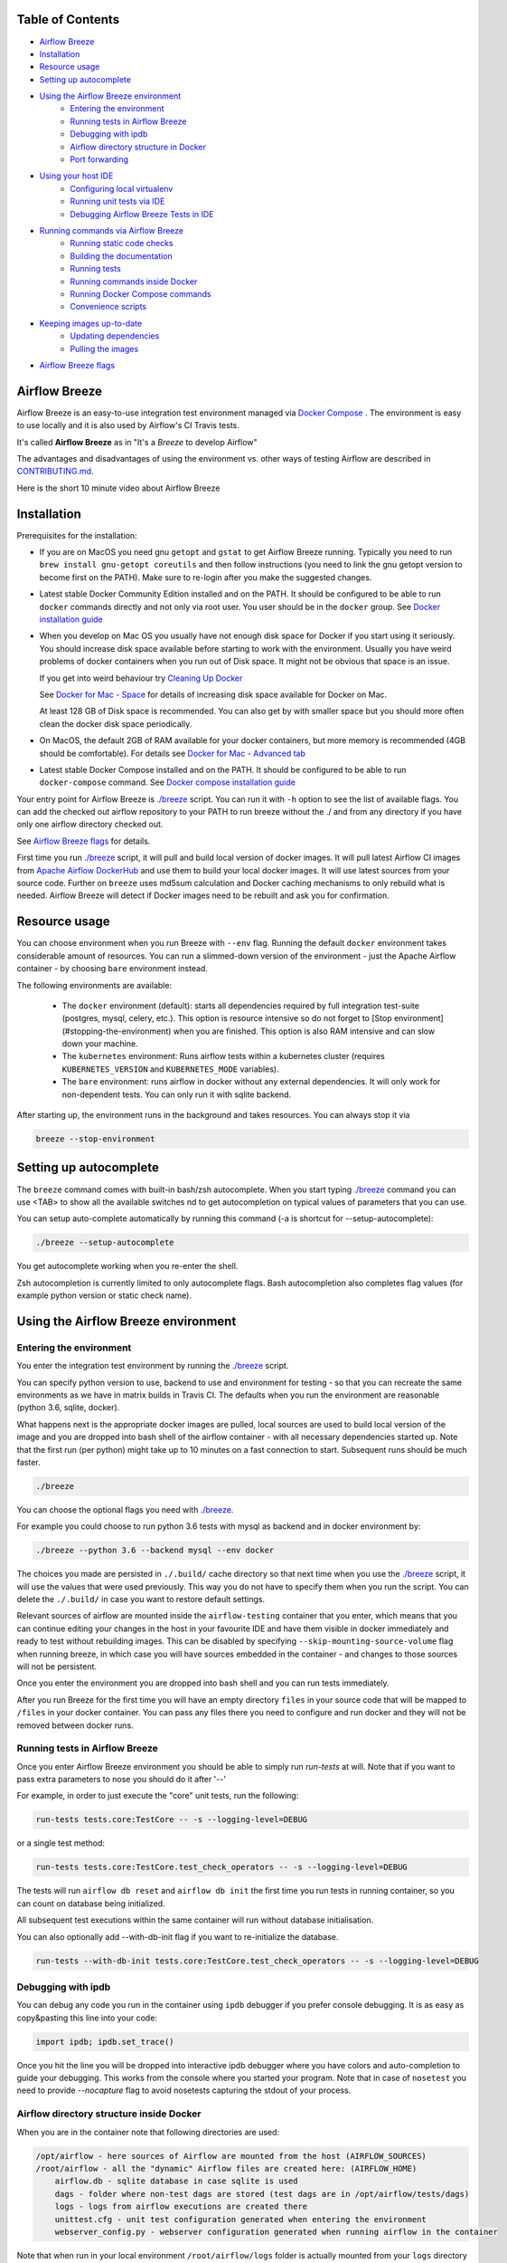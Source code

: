  .. Licensed to the Apache Software Foundation (ASF) under one
    or more contributor license agreements.  See the NOTICE file
    distributed with this work for additional information
    regarding copyright ownership.  The ASF licenses this file
    to you under the Apache License, Version 2.0 (the
    "License"); you may not use this file except in compliance
    with the License.  You may obtain a copy of the License at

 ..   http://www.apache.org/licenses/LICENSE-2.0

 .. Unless required by applicable law or agreed to in writing,
    software distributed under the License is distributed on an
    "AS IS" BASIS, WITHOUT WARRANTIES OR CONDITIONS OF ANY
    KIND, either express or implied.  See the License for the
    specific language governing permissions and limitations
    under the License.

.. image:: images/AirflowBreeze_logo.png
    :align: center
    :alt: Airflow Breeze Logo


Table of Contents
=================

* `Airflow Breeze <#airflow-breeze>`_
* `Installation <#installation>`_
* `Resource usage <#resource-usage>`_
* `Setting up autocomplete <#setting-up-autocomplete>`_
* `Using the Airflow Breeze environment <#using-the-airflow-breeze-environment>`_
    - `Entering the environment <#entering-the-environment>`_
    - `Running tests in Airflow Breeze <#running-tests-in-airflow-breeze>`_
    - `Debugging with ipdb <#debugging-with-ipdb>`_
    - `Airflow directory structure in Docker <#airflow-directory-structure-inside-docker>`_
    - `Port forwarding <#port-forwarding>`_
* `Using your host IDE <#using-your-host-ide>`_
    - `Configuring local virtualenv <#configuring-local-virtualenv>`_
    - `Running unit tests via IDE <#running-unit-tests-via-ide>`_
    - `Debugging Airflow Breeze Tests in IDE <#debugging-airflow-breeze-tests-in-ide>`_
* `Running commands via Airflow Breeze <#running-commands-via-airflow-breeze>`_
    - `Running static code checks <#running-static-code-checks>`_
    - `Building the documentation <#building-the-documentation>`_
    - `Running tests <#running-tests>`_
    - `Running commands inside Docker <#running-commands-inside-docker>`_
    - `Running Docker Compose commands <#running-docker-compose-commands>`_
    - `Convenience scripts <#convenience-scripts>`_
* `Keeping images up-to-date <#keeping-images-up-to-date>`_
    - `Updating dependencies <#updating-dependencies>`_
    - `Pulling the images <#pulling-the-images>`_
* `Airflow Breeze flags <#airflow-breeze-flags>`_

Airflow Breeze
==============

Airflow Breeze is an easy-to-use integration test environment managed via
`Docker Compose <https://docs.docker.com/compose/>`_ .
The environment is easy to use locally and it is also used by Airflow's CI Travis tests.

It's called **Airflow Breeze** as in "It's a *Breeze* to develop Airflow"

The advantages and disadvantages of using the environment vs. other ways of testing Airflow
are described in `CONTRIBUTING.md <CONTRIBUTING.md#integration-test-development-environment>`_.

Here is the short 10 minute video about Airflow Breeze

.. image:: http://img.youtube.com/vi/ffKFHV6f3PQ/0.jpg
   :width: 480px
   :height: 360px
   :scale: 100 %
   :alt: Airflow Breeze Simplified Development Workflow
   :align: center
   :target: http://www.youtube.com/watch?v=ffKFHV6f3PQ


Installation
============

Prerequisites for the installation:


*
  If you are on MacOS you need gnu ``getopt`` and ``gstat`` to get Airflow Breeze running. Typically
  you need to run ``brew install gnu-getopt coreutils`` and then follow instructions (you need
  to link the gnu getopt version to become first on the PATH). Make sure to re-login after you
  make the suggested changes.

*
  Latest stable Docker Community Edition installed and on the PATH. It should be
  configured to be able to run ``docker`` commands directly and not only via root user. You user
  should be in the ``docker`` group. See `Docker installation guide <https://docs.docker.com/install/>`_


*
  When you develop on Mac OS you usually have not enough disk space for Docker if you start using it
  seriously. You should increase disk space available before starting to work with the environment.
  Usually you have weird problems of docker containers when you run out of Disk space. It might not be
  obvious that space is an issue.

  If you get into weird behaviour try
  `Cleaning Up Docker <CONTRIBUTING.md#cleaning-up-cached-docker-imagescontainers>`_

  See `Docker for Mac - Space <https://docs.docker.com/docker-for-mac/space>`_ for details of increasing
  disk space available for Docker on Mac.

  At least 128 GB of Disk space is recommended. You can also get by with smaller space but you should more
  often clean the docker disk space periodically.

*
  On MacOS, the default 2GB of RAM available for your docker containers, but more memory is recommended
  (4GB should be comfortable). For details see
  `Docker for Mac - Advanced tab <https://docs.docker.com/v17.12/docker-for-mac/#advanced-tab>`_

*
  Latest stable Docker Compose installed and on the PATH. It should be
  configured to be able to run ``docker-compose`` command.
  See `Docker compose installation guide <https://docs.docker.com/compose/install/>`_


Your entry point for Airflow Breeze is `./breeze <./breeze>`_
script. You can run it with ``-h`` option to see the list of available flags.
You can add the checked out airflow repository to your PATH to run breeze
without the ./ and from any directory if you have only one airflow directory checked out.

See `Airflow Breeze flags <#airflow-breeze-flags>`_ for details.

First time you run `./breeze <./breeze>`_ script, it will pull and build local version of docker images.
It will pull latest Airflow CI images from `Apache Airflow DockerHub <https://hub.docker.com/r/apache/airflow>`_
and use them to build your local docker images. It will use latest sources from your source code.
Further on ``breeze`` uses md5sum calculation and Docker caching mechanisms to only rebuild what is needed.
Airflow Breeze will detect if Docker images need to be rebuilt and ask you for confirmation.

Resource usage
==============

You can choose environment when you run Breeze with ``--env`` flag.
Running the default ``docker`` environment takes considerable amount of resources. You can run a slimmed-down
version of the environment - just the Apache Airflow container - by choosing ``bare`` environment instead.

The following environments are available:

 * The ``docker`` environment (default): starts all dependencies required by full integration test-suite
   (postgres, mysql, celery, etc.). This option is resource intensive so do not forget to
   [Stop environment](#stopping-the-environment) when you are finished. This option is also RAM intensive
   and can slow down your machine.
 * The ``kubernetes`` environment: Runs airflow tests within a kubernetes cluster (requires
   ``KUBERNETES_VERSION`` and ``KUBERNETES_MODE`` variables).
 * The ``bare`` environment:  runs airflow in docker without any external dependencies.
   It will only work for non-dependent tests. You can only run it with sqlite backend.

After starting up, the environment runs in the background and takes resources. You can always stop
it via

.. code-block:: bash

    breeze --stop-environment

Setting up autocomplete
=======================

The ``breeze`` command comes with built-in bash/zsh autocomplete. When you start typing
`./breeze <./breeze>`_ command you can use <TAB> to show all the available switches
nd to get autocompletion on typical values of parameters that you can use.

You can setup auto-complete automatically by running this command (-a is shortcut for --setup-autocomplete):

.. code-block:: bash

   ./breeze --setup-autocomplete


You get autocomplete working when you re-enter the shell.

Zsh autocompletion is currently limited to only autocomplete flags. Bash autocompletion also completes
flag values (for example python version or static check name).


Using the Airflow Breeze environment
====================================

Entering the environment
------------------------

You enter the integration test environment by running the `./breeze <./breeze>`_ script.

You can specify python version to use, backend to use and environment for testing - so that you can
recreate the same environments as we have in matrix builds in Travis CI. The defaults when you
run the environment are reasonable (python 3.6, sqlite, docker).

What happens next is the appropriate docker images are pulled, local sources are used to build local version
of the image and you are dropped into bash shell of the airflow container -
with all necessary dependencies started up. Note that the first run (per python) might take up to 10 minutes
on a fast connection to start. Subsequent runs should be much faster.

.. code-block:: bash

   ./breeze

You can choose the optional flags you need with `./breeze <./breeze>`_.

For example you could choose to run python 3.6 tests with mysql as backend and in docker
environment by:

.. code-block:: bash

   ./breeze --python 3.6 --backend mysql --env docker

The choices you made are persisted in ``./.build/`` cache directory so that next time when you use the
`./breeze <./breeze>`_ script, it will use the values that were used previously. This way you do not
have to specify them when you run the script. You can delete the ``./.build/`` in case you want to
restore default settings.

Relevant sources of airflow are mounted inside the ``airflow-testing`` container that you enter,
which means that you can continue editing your changes in the host in your favourite IDE and have them
visible in docker immediately and ready to test without rebuilding images. This can be disabled by specifying
``--skip-mounting-source-volume`` flag when running breeze, in which case you will have sources
embedded in the container - and changes to those sources will not be persistent.

Once you enter the environment you are dropped into bash shell and you can run tests immediately.

After you run Breeze for the first time you will have an empty directory ``files`` in your source code
that will be mapped to ``/files`` in your docker container. You can pass any files there you need
to configure and run docker and they will not be removed between docker runs.

Running tests in Airflow Breeze
-------------------------------

Once you enter Airflow Breeze environment you should be able to simply run
`run-tests` at will. Note that if you want to pass extra parameters to nose
you should do it after '--'

For example, in order to just execute the "core" unit tests, run the following:

.. code-block:: bash

   run-tests tests.core:TestCore -- -s --logging-level=DEBUG

or a single test method:

.. code-block:: bash

   run-tests tests.core:TestCore.test_check_operators -- -s --logging-level=DEBUG


The tests will run ``airflow db reset`` and ``airflow db init`` the first time you
run tests in running container, so you can count on database being initialized.

All subsequent test executions within the same container will run without database
initialisation.

You can also optionally add --with-db-init flag if you want to re-initialize
the database.

.. code-block:: bash

   run-tests --with-db-init tests.core:TestCore.test_check_operators -- -s --logging-level=DEBUG

Debugging with ipdb
-------------------

You can debug any code you run in the container using ``ipdb`` debugger if you prefer console debugging.
It is as easy as copy&pasting this line into your code:

.. code-block:: python

   import ipdb; ipdb.set_trace()

Once you hit the line you will be dropped into interactive ipdb  debugger where you have colors
and auto-completion to guide your debugging. This works from the console where you started your program.
Note that in case of ``nosetest`` you need to provide `--nocapture` flag to avoid nosetests
capturing the stdout of your process.

Airflow directory structure inside Docker
-----------------------------------------

When you are in the container note that following directories are used:

.. code-block:: text

  /opt/airflow - here sources of Airflow are mounted from the host (AIRFLOW_SOURCES)
  /root/airflow - all the "dynamic" Airflow files are created here: (AIRFLOW_HOME)
      airflow.db - sqlite database in case sqlite is used
      dags - folder where non-test dags are stored (test dags are in /opt/airflow/tests/dags)
      logs - logs from airflow executions are created there
      unittest.cfg - unit test configuration generated when entering the environment
      webserver_config.py - webserver configuration generated when running airflow in the container

Note that when run in your local environment ``/root/airflow/logs`` folder is actually mounted from your
``logs`` directory in airflow sources, so all logs created in the container are automatically visible in the host
as well. Every time you enter the container the logs directory is cleaned so that logs do not accumulate.

Port forwarding
---------------

When you run Airflow Breeze, the following ports are automatically forwarded:

* 28080 -> forwarded to airflow webserver -> airflow-testing:8080
* 25433 -> forwarded to postgres database -> postgres:5432
* 23306 -> forwarded to mysql database  -> mysql:3306

You can connect to those ports/databases using:

* Webserver: (http://127.0.0.1:28080)[http://127.0.0.1:28080]
* Postgres: ``jdbc:postgresql://127.0.0.1:25433/airflow?user=postgres&password=airflow``
* Mysql: ``jdbc:mysql://localhost:23306/airflow?user=root``

Note that you need to start the webserver manually with ``airflow webserver`` command if you want to connect
to the webserver (you can use ``tmux`` to multiply terminals).

For databases you need to run ``airflow resetdb`` at least once after you started Airflow Breeze to get
the database/tables created. You can connect to databases with IDE or any other Database client:

.. image:: images/database_view.png
    :align: center
    :alt: Database view

You can change host port numbers used by setting appropriate environment variables:

* WEBSERVER_HOST_PORT
* POSTGRES_HOST_PORT
* MYSQL_HOST_PORT

When you set those variables, next time when you enter the environment the new ports should be in effect.

Using your host IDE
===================

Configuring local virtualenv
----------------------------

In order to use your host IDE (for example IntelliJ's PyCharm/Idea) you need to have virtual environments
setup. Ideally you should have virtualenvs for all python versions that Airflow supports (3.5, 3.6, 3.7).
You can create the virtualenv using ``virtualenvwrapper`` - that will allow you to easily switch between
virtualenvs using workon command and mange your virtual environments more easily.

Typically creating the environment can be done by:

.. code-block:: bash

  mkvirtualenv <ENV_NAME> --python=python<VERSION>


After the virtualenv is created, you must initialize it. Simply enter the environment
(using workon) and once you are in it run:

.. code-block:: bash

  ./breeze --initialize-local-virtualenv

Once initialization is done, you should select the virtualenv you initialized as the project's default
virtualenv in your IDE.

Running unit tests via IDE
--------------------------

After setting it up - you can use the usual "Run Test" option of the IDE and have all the
autocomplete and documentation support from IDE as well as you can debug and click-through
the sources of Airflow - which is very helpful during development. Usually you also can run most
of the unit tests (those that do not require prerequisites) directly from the IDE:

Running unit tests from IDE is as simple as:

.. image:: images/running_unittests.png
    :align: center
    :alt: Running unit tests

Some of the core tests use dags defined in ``tests/dags`` folder - those tests should have
``AIRFLOW__CORE__UNIT_TEST_MODE`` set to True. You can set it up in your test configuration:

.. image:: images/airflow_unit_test_mode.png
    :align: center
    :alt: Airflow Unit test mode


You cannot run all the tests this way - only unit tests that do not require external dependencies
such as postgres/mysql/hadoop etc. You should use
`Running tests in Airflow Breeze <#running-tests-in-airflow-breeze>`_ in order to run those tests. You can
still use your IDE to debug those tests as explained in the next chapter.

Debugging Airflow Breeze Tests in IDE
-------------------------------------

When you run example DAGs, even if you run them using UnitTests from within IDE, they are run in a separate
container. This makes it a little harder to use with IDE built-in debuggers.
Fortunately for IntelliJ/PyCharm it is fairly easy using remote debugging feature (note that remote
debugging is only available in paid versions of IntelliJ/PyCharm).

You can read general description `about remote debugging
<https://www.jetbrains.com/help/pycharm/remote-debugging-with-product.html>`_

You can setup your remote debug session as follows:

.. image:: images/setup_remote_debugging.png
    :align: center
    :alt: Setup remote debugging

Not that if you are on ``MacOS`` you have to use the real IP address of your host rather than default
localhost because on MacOS container runs in a virtual machine with different IP address.

You also have to remember about configuring source code mapping in remote debugging configuration to map
your local sources into the ``/opt/airflow`` location of the sources within the container.

.. image:: images/source_code_mapping_ide.png
    :align: center
    :alt: Source code mapping


Running commands via Airflow Breeze
===================================

Running static code checks
--------------------------

If you wish to run static code checks inside Docker environment you can do it via
``-S``, ``--static-check`` flags or ``-F``, ``--static-check-all-files``. The former will run appropriate
checks only for files changed and staged locally, the latter will run it on all files. It can take a lot of
time to run check for all files in case of pylint on MacOS due to slow filesystem for Mac OS Docker.
You can add arguments you should pass them after -- as extra arguments.
You cannot pass ``--files`` flage if you selected ``--static-check-all-files`` option.

You can see the list of available static checks via --help flag or use autocomplete. Most notably ``all``
static check runs all static checks configured. Also since pylint tests take a lot of time you can
also run special ``all-but-pylint`` check which will skip pylint checks.

Run mypy check in currently staged changes:

.. code-block:: bash

     ./breeze  --static-check mypy

Run mypy check in all files:

.. code-block:: bash

     ./breeze --static-check-all-files mypy

Run flake8 check for tests.core.py file with verbose output:

.. code-block:: bash

     ./breeze  --static-check flake8 -- --files tests/core.py --verbose

Run flake8 check for tests.core package with verbose output:

.. code-block:: bash

     ./breeze  --static-check mypy -- --files tests/hooks/test_druid_hook.py

Run all tests on currently staged files:

.. code-block:: bash

     ./breeze  --static-check all

Run all tests on all files:

.. code-block:: bash

     ./breeze  --static-check-all-files all

Run all tests but pylint on all files:

.. code-block:: bash

     ./breeze  --static-check-all-files all-but-pylint

Run pylint checks for all changed files:

.. code-block:: bash

     ./breeze  --static-check pylint

Run pylint checks for selected files:

.. code-block:: bash

     ./breeze  --static-check pylint -- --files airflow/configuration.py


Run pylint checks for all files:

.. code-block:: bash

     ./breeze --static-check-all-files pylint


The ``license`` check is also run via separate script and separate docker image containing
Apache RAT verification tool that checks for Apache-compatibility of licences within the codebase.
It does not take pre-commit parameters as extra args.

.. code-block:: bash

     ./breeze --static-check-all-files licenses

Building the documentation
--------------------------

The documentation is build using ``-O``, ``--build-docs`` command:

.. code-block:: bash

     ./breeze --build-docs


Results of the build can be found in ``docs/_build`` folder. Often errors during documentation generation
come from the docstrings of auto-api generated classes. During the docs building auto-api generated
files are stored in ``docs/_api`` folder - so that in case of problems with documentation you can
find where the problems with documentation originated from.

Running tests
-------------

If you wish to run tests only and not drop into shell, you can run them by providing
-t, --test-target flag. You can add extra nosetest flags after -- in the commandline.

.. code-block:: bash

     ./breeze --test-target tests/hooks/test_druid_hook.py -- --logging-level=DEBUG

You can run the whole test suite with special '.' test target:

.. code-block:: bash

    ./breeze --test-target .

You can also specify individual tests or group of tests:

.. code-block:: bash

    ./breeze --test-target tests.core:TestCore

Running commands inside Docker
------------------------------

If you wish to run other commands/executables inside of Docker environment you can do it via
``-x``, ``--execute-command`` flag. Note that if you want to add arguments you should specify them
together with the command surrounded with " or ' or pass them after -- as extra arguments.

.. code-block:: bash

     ./breeze --execute-command "ls -la"

.. code-block:: bash

     ./breeze --execute-command ls -- --la


Running Docker Compose commands
-------------------------------

If you wish to run docker-compose command (such as help/pull etc. ) you can do it via
``-d``, ``--docker-compose`` flag. Note that if you want to add extra arguments you should specify them
after -- as extra arguments.

.. code-block:: bash

     ./breeze --docker-compose pull -- --ignore-pull-failures

Convenience scripts
-------------------

Once you run ./breeze you can also execute various actions via generated convenience scripts

.. code-block::

   Enter the environment          : ./.build/cmd_run
   Run command in the environment : ./.build/cmd_run "[command with args]" [bash options]
   Run tests in the environment   : ./.build/test_run [test-target] [nosetest options]
   Run Docker compose command     : ./.build/dc [help/pull/...] [docker-compose options]

Keeping images up-to-date
=========================

Updating dependencies
---------------------

If you change apt dependencies in the Dockerfile or change setup.py or
add new apt dependencies or npm dependencies, you have two options how to update the dependencies.


*
  You can install dependencies inside the container using 'sudo apt install', 'pip install' or 'npm install'
  (in airflow/www folder) respectively. This is useful if you want to test somthing quickly while in the
  container. However, those changes are not persistent - they will disappear once you
  exit the container (except npm dependencies in case your sources are mounted to the container). Therefore
  if you want to persist a new dependency you have to follow with the second option.

*
  You can add the dependencies to the Dockerfile, setup.py or package.json and rebuild the image. This
  should happen automatically if you modify any of setup.py, package.json or update Dockerfile itself.
  After you exit the container and re-run `./breeze <./breeze>`_ the Breeze detects changes in dependencies,
  ask you to confirm rebuilding of the image and proceed to rebuilding the image if you confirm (or skip it
  if you won't confirm). After rebuilding is done, it will drop you to shell. You might also provide
  ``--build-only`` flag to only rebuild images and not go into shell - it will then rebuild the image
  and will not enter the shell.

Note that during development, changing dependencies in apt-get closer to the top of the Dockerfile
will invalidate cache for most of the image and it will take long time to rebuild the image by breeze.
Therefore it is a recommended practice to add new dependencies closer to the bottom of
Dockerfile during development (to get the new dependencies incrementally added) and only move them to the
top when you are close to finalise the PR and merge the change. It's OK for development time to add separate
``apt-get install`` commands similar to those that are already there (but remember to move newly added
dependencies to the appropriate ``apt-get install`` command which is already in the Dockerfile.

Pulling the images
------------------

Sometimes the image on DockerHub is rebuilt from the scratch. This happens for example when there is a
security update of the python version that all the images are based on. In this case it is much faster to
pull latest images rather than rebuild them from the scratch. Airflow Breeze will detect such case and
will ask you to confirm to pull and build the image and if you answer OK, it will pull and build the image.
You might also provide ``--force-pull-images`` flag to force pull latest images from DockerHub.

Airflow Breeze flags
====================

These are the current flags of the `./breeze <./breeze>`_ script

.. code-block:: text

    Usage: breeze [FLAGS] \
      [-k]|[-S <STATIC_CHECK>]|[-F <STATIC_CHECK>]|[-O]|[-e]|[-a]|[-b]|[-t <TARGET>]|[-x <COMMAND>]|[-d <COMMAND>] \
      -- <EXTRA_ARGS>

    The swiss-knife-army tool for Airflow testings. It allows to perform various test tasks:

      * Enter interactive environment when no command flags are specified (default behaviour)
      * Stop the interactive environment with -k, --stop-environment command
      * Run static checks - either for currently staged change or for all files with
        -S, --static-check or -F, --static-check-all-files commanbd
      * Build documentation with -O, --build-docs command
      * Setup local virtualenv with -e, --setup-virtualenv command
      * Setup autocomplete for itself with -a, --setup-autocomplete command
      * Build docker image with -b, --build-only command
      * Run test target specified with -t, --test-target connad
      * Execute arbitrary command in the test environmenrt with -x, --execute-command command
      * Execute arbitrary docker-compose command with -d, --docker-compose command

    ** Commands

      By default the script enters IT environment and drops you to bash shell,
      but you can also choose one of the commands to run specific actions instead:

    -k, --stop-environment
            Bring down running docker compose environment. When you start the environment, the docker
            containers will continue running so that startup time is shorter. But they take quite a lot of
            memory and CPU. This command stops all running containers from the environment.

    -O, --build-docs
           Build documentation.

    -S, --static-check <STATIC_CHECK>
            Run selected static checks for currently changed files. You should specify static check that
            you would like to run or 'all' to run all checks. One of
            [ all all-but-pylint check-hooks-apply check-merge-conflict check-executables-have-shebangs check-xml detect-private-key doctoc end-of-file-fixer flake8 forbid-tabs insert-license check-apache-license lint-dockerfile mixed-line-ending mypy pylint shellcheck].
            You can pass extra arguments including options to to the pre-commit framework as
            <EXTRA_ARGS> passed after --. For example:

            './breeze  --static-check mypy' or
            './breeze  --static-check mypy -- --files tests/core.py'

            You can see all the options by adding --help EXTRA_ARG:

            './breeze  --static-check mypy -- --help'

    -F, --static-check-all-files <STATIC_CHECK>
            Run selected static checks for all applicable files. You should specify static check that
            you would like to run or 'all' to run all checks. One of
            [ all all-but-pylint check-hooks-apply check-merge-conflict check-executables-have-shebangs check-xml detect-private-key doctoc end-of-file-fixer flake8 forbid-tabs insert-license check-apache-license lint-dockerfile mixed-line-ending mypy pylint shellcheck].
            You can pass extra arguments including options to the pre-commit framework as
            <EXTRA_ARGS> passed after --. For example:

            './breeze --static-check-all-files mypy' or
            './breeze --static-check-all-files mypy -- --verbose'

            You can see all the options by adding --help EXTRA_ARG:

            './breeze --static-check-all-files mypy -- --help'

    -e, --initialize-local-virtualenv
            Initializes locally created virtualenv installing all dependencies of Airflow.
            This local virtualenv can be used to aid autocompletion and IDE support as
            well as run unit tests directly from the IDE. You need to have virtualenv
            activated before running this command.

    -a, --setup-autocomplete
            Sets up autocomplete for breeze commands. Once you do it you need to re-enter the bash
            shell and when typing breeze command <TAB> will provide autocomplete for parameters and values.

    -b, --build-only
            Only build docker images but do not enter the airflow-testing docker container.

    -t, --test-target <TARGET>
            Run the specified unit test target. There might be multiple
            targets specified separated with comas. The <EXTRA_ARGS> passed after -- are treated
            as additional options passed to nosetest. For example:

            './breeze --test-target tests.core -- --logging-level=DEBUG'

    -x, --execute-command <COMMAND>
            Run chosen command instead of entering the environment. The command is run using
            'bash -c "<command with args>" if you need to pass arguments to your command, you need
            to pass them together with command surrounded with " or '. Alternatively you can pass arguments as
             <EXTRA_ARGS> passed after --. For example:

            './breeze --execute-command "ls -la"' or
            './breeze --execute-command ls -- --la'

    -d, --docker-compose <COMMAND>
            Run docker-compose command instead of entering the environment. Use 'help' command
            to see available commands. The <EXTRA_ARGS> passed after -- are treated
            as additional options passed to docker-compose. For example

            './breeze --docker-compose pull -- --ignore-pull-failures'

    ** General flags

    -h, --help
            Shows this help message.

    -P, --python <PYTHON_VERSION>
            Python version used for the image. This is always major/minor version.
            One of [ 3.5 3.6 3.7 ]. Default is the python3 or python on the path.

    -E, --env <ENVIRONMENT>
            Environment to use for tests. It determines which types of tests can be run.
            One of [ docker kubernetes ]. Default: docker

    -B, --backend <BACKEND>
            Backend to use for tests - it determines which database is used.
            One of [ sqlite mysql postgres ]. Default: sqlite

    -K, --kubernetes-version <KUBERNETES_VERSION>
            Kubernetes version - only used in case of 'kubernetes' environment.
            One of [ v1.13.0 ]. Default: v1.13.0

    -M, --kubernetes-mode <KUBERNETES_MODE>
            Kubernetes mode - only used in case of 'kubernetes' environment.
            One of [ persistent_mode git_mode ]. Default: git_mode

    -s, --skip-mounting-source-volume
            Skips mounting local volume with sources - you get exactly what is in the
            docker image rather than your current local sources of airflow.

    -v, --verbose
            Show verbose information about executed commands (enabled by default for running test)

    -y, --assume-yes
            Assume 'yes' answer to all questions.

    -C, --toggle-suppress-cheatsheet
            Toggles on/off cheatsheet displayed before starting bash shell

    -A, --toggle-suppress-asciiart
            Toggles on/off asciiart displayed before starting bash shell

    ** Dockerfile management flags

    -D, --dockerhub-user
            DockerHub user used to pull, push and build images. Default: apache.

    -H, --dockerhub-repo
            DockerHub repository used to pull, push, build images. Default: airflow.

    -r, --force-rebuild-images
            Forces rebuilding of the local docker images. The images are rebuilt
            automatically for the first time or when changes are detected in
            package-related files, but you can force it using this flag.

    -R, --force-rebuild-images-clean
            Force rebuild images without cache. This will remove the pulled or build images
            and start building images from scratch. This might take a long time.

    -p, --force-pull-images
            Forces pulling of images from DockerHub before building to populate cache. The
            images are pulled by default only for the first time you run the
            environment, later the locally build images are used as cache.

    -u, --push-images
            After rebuilding - uploads the images to DockerHub
            It is useful in case you use your own DockerHub user to store images and you want
            to build them locally. Note that you need to use 'docker login' before you upload images.

    -c, --cleanup-images
            Cleanup your local docker cache of the airflow docker images. This will not reclaim space in
            docker cache. You need to 'docker system prune' (optionally with --all) to reclaim that space.
